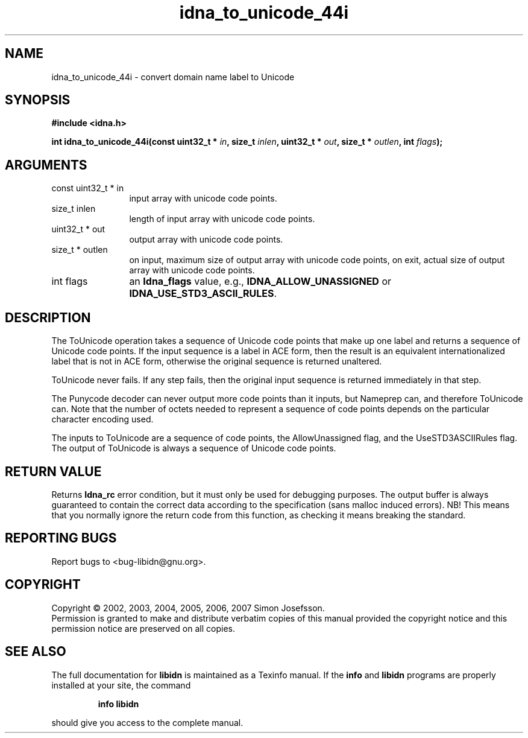 .\" DO NOT MODIFY THIS FILE!  It was generated by gdoc.
.TH "idna_to_unicode_44i" 3 "0.6.14" "libidn" "libidn"
.SH NAME
idna_to_unicode_44i \- convert domain name label to Unicode
.SH SYNOPSIS
.B #include <idna.h>
.sp
.BI "int idna_to_unicode_44i(const uint32_t * " in ", size_t " inlen ", uint32_t * " out ", size_t * " outlen ", int " flags ");"
.SH ARGUMENTS
.IP "const uint32_t * in" 12
input array with unicode code points.
.IP "size_t inlen" 12
length of input array with unicode code points.
.IP "uint32_t * out" 12
output array with unicode code points.
.IP "size_t * outlen" 12
on input, maximum size of output array with unicode code points,
on exit, actual size of output array with unicode code points.
.IP "int flags" 12
an \fBIdna_flags\fP value, e.g., \fBIDNA_ALLOW_UNASSIGNED\fP or
\fBIDNA_USE_STD3_ASCII_RULES\fP.
.SH "DESCRIPTION"
The ToUnicode operation takes a sequence of Unicode code points
that make up one label and returns a sequence of Unicode code
points. If the input sequence is a label in ACE form, then the
result is an equivalent internationalized label that is not in ACE
form, otherwise the original sequence is returned unaltered.

ToUnicode never fails. If any step fails, then the original input
sequence is returned immediately in that step.

The Punycode decoder can never output more code points than it
inputs, but Nameprep can, and therefore ToUnicode can.  Note that
the number of octets needed to represent a sequence of code points
depends on the particular character encoding used.

The inputs to ToUnicode are a sequence of code points, the
AllowUnassigned flag, and the UseSTD3ASCIIRules flag. The output of
ToUnicode is always a sequence of Unicode code points.
.SH "RETURN VALUE"
Returns \fBIdna_rc\fP error condition, but it must only be
used for debugging purposes.  The output buffer is always
guaranteed to contain the correct data according to the
specification (sans malloc induced errors).  NB!  This means that
you normally ignore the return code from this function, as
checking it means breaking the standard.
.SH "REPORTING BUGS"
Report bugs to <bug-libidn@gnu.org>.
.SH COPYRIGHT
Copyright \(co 2002, 2003, 2004, 2005, 2006, 2007 Simon Josefsson.
.br
Permission is granted to make and distribute verbatim copies of this
manual provided the copyright notice and this permission notice are
preserved on all copies.
.SH "SEE ALSO"
The full documentation for
.B libidn
is maintained as a Texinfo manual.  If the
.B info
and
.B libidn
programs are properly installed at your site, the command
.IP
.B info libidn
.PP
should give you access to the complete manual.
